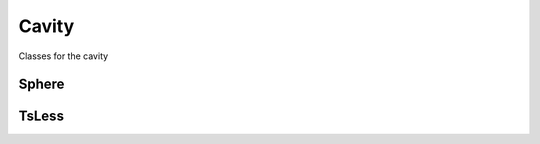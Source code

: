 Cavity
======

Classes for the cavity

Sphere
------

.. doxygenclass:: classyq::Sphere
   :project: ClassyQ
   :members:
   :protected-members:
   :private-members:

TsLess
------

.. doxygenclass:: classyq::TsLess
   :project: ClassyQ
   :members:  
   :protected-members:
   :private-members: 


